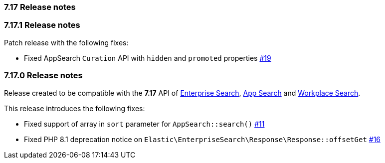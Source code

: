 [[release_notes_717]]
=== 7.17 Release notes

[discrete]
[[release_notes_7171]]
=== 7.17.1 Release notes

Patch release with the following fixes:

- Fixed AppSearch `Curation` API with `hidden` and `promoted` properties https://github.com/elastic/enterprise-search-php/pull/19[#19]

[discrete]
[[release_notes_7170]]
=== 7.17.0 Release notes

Release created to be compatible with the **7.17** API of https://www.elastic.co/enterprise-search[Enterprise Search], https://www.elastic.co/app-search/[App Search] and https://www.elastic.co/workplace-search[Workplace Search].

This release introduces the following fixes:

- Fixed support of array in `sort` parameter for `AppSearch::search()` https://github.com/elastic/enterprise-search-php/issues/11[#11]
- Fixed PHP 8.1 deprecation notice on `Elastic\EnterpriseSearch\Response\Response::offsetGet` https://github.com/elastic/enterprise-search-php/issues/16[#16]